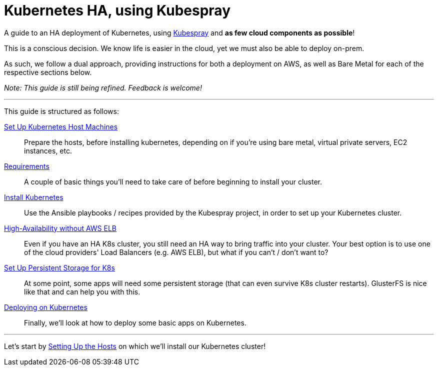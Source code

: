 = Kubernetes HA, using Kubespray

A guide to an HA deployment of Kubernetes, using
https://github.com/kubernetes-incubator/kubespray[Kubespray] and *as few cloud components as possible*!

This is a conscious decision. We know life is easier in the cloud, yet we must also be able to deploy on-prem.

As such, we follow a dual approach, providing instructions for both a deployment on AWS, as well as Bare Metal
for each of the respective sections below.

_Note: This guide is still being refined. Feedback is welcome!_

+++<hr>+++

This guide is structured as follows:

link:1_Kubernetes_Hosts.asciidoc[Set Up Kubernetes Host Machines]:: Prepare the hosts, before installing kubernetes,
depending on if you're using bare metal, virtual private servers, EC2 instances, etc.

link:2_Kubernetes_Requirements.asciidoc[Requirements]:: A couple of basic things you'll need to take
care of before beginning to install your cluster.

link:3_Installing_Kubernetes_Cluster.asciidoc[Install Kubernetes]:: Use the Ansible playbooks / recipes provided by the Kubespray
project, in order to set up your Kubernetes cluster.

link:4_0_HighAvailability_Outside_Cloud.asciidoc[High-Availability without AWS ELB]:: Even if you have an HA K8s cluster, you still need
an HA way to bring traffic into your cluster. Your best option is to use one of the
cloud providers' Load Balancers (e.g. AWS ELB), but what if you can't / don't want to?

link:5_0_Persistent_Storage_for_K8s.asciidoc[Set Up Persistent Storage for K8s]:: At some point, some apps
will need some persistent storage (that can even survive K8s cluster restarts). GlusterFS is nice like that and
can help you with this.

link:6_Deploying_On_Kubernetes.asciidoc[Deploying on Kubernetes]:: Finally, we'll look at how to deploy some basic apps on Kubernetes.

+++<hr>+++

Let's start by link:1_Kubernetes_Hosts.asciidoc[Setting Up the Hosts] on which
we'll install our Kubernetes cluster!
